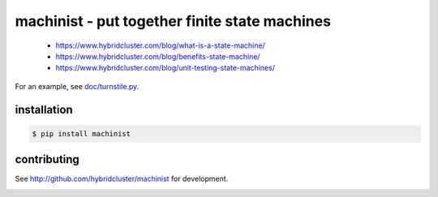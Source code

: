 
machinist - put together finite state machines
----------------------------------------------

 * https://www.hybridcluster.com/blog/what-is-a-state-machine/
 * https://www.hybridcluster.com/blog/benefits-state-machine/
 * https://www.hybridcluster.com/blog/unit-testing-state-machines/

For an example, see `doc/turnstile.py <https://github.com/hybridlogic/machinist/blob/master/doc/turnstile.py>`_.

installation
~~~~~~~~~~~~

.. code-block:: console

  $ pip install machinist

contributing
~~~~~~~~~~~~

See http://github.com/hybridcluster/machinist for development.

.. image:: https://coveralls.io/repos/hybridlogic/machinist/badge.png :target: https://coveralls.io/r/hybridlogic/machinist
